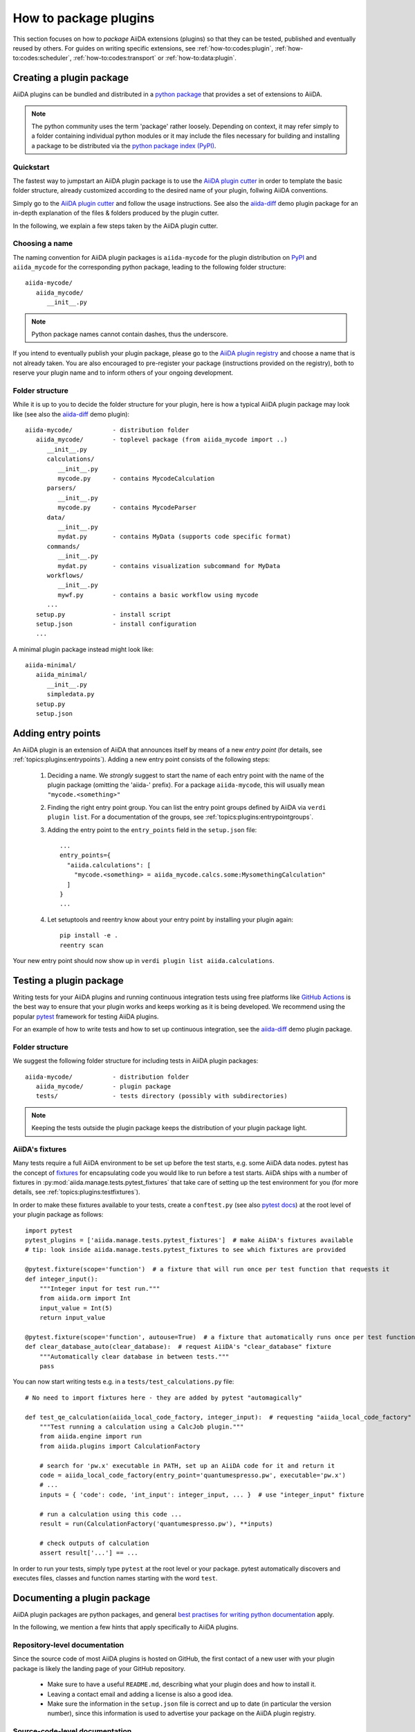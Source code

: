 .. _how-to:plugins:

**********************
How to package plugins
**********************

This section focuses on how to *package* AiiDA extensions (plugins) so that they can be tested, published and eventually reused by others.
For guides on writing specific extensions, see :ref:`how-to:codes:plugin`, :ref:`how-to:codes:scheduler`, :ref:`how-to:codes:transport` or :ref:`how-to:data:plugin`.



.. _how-to:plugins:bundle:

Creating a plugin package
=========================


AiiDA plugins can be bundled and distributed in a `python package <packages>`_ that provides a set of extensions to AiiDA.

.. note::

  The python community uses the term 'package' rather loosely.
  Depending on context, it may refer simply to a folder containing individual python modules or it may include the files necessary for building and installing a package to be distributed via the `python package index (PyPI) <pypi>`_.

.. _packages: https://docs.python.org/2/tutorial/modules.html?highlight=package#packages


Quickstart
----------

The fastest way to jumpstart an AiiDA plugin package is to use the `AiiDA plugin cutter <plugin-cutter>`_ in order to template the basic folder structure, already customized according to the desired name of your plugin, follwing AiiDA conventions.

Simply go to the `AiiDA plugin cutter <plugin-cutter>`_ and follow the usage instructions.
See also the `aiida-diff`_ demo plugin package for an in-depth explanation of the files & folders produced by the plugin cutter.

In the following, we explain a few steps taken by the AiiDA plugin cutter.


Choosing a name
----------------

The naming convention for AiiDA plugin packages is ``aiida-mycode`` for the plugin distribution on `PyPI`_ and ``aiida_mycode`` for the corresponding python package, leading to the following folder structure::

   aiida-mycode/
      aiida_mycode/
         __init__.py

.. note::

   Python package names cannot contain dashes, thus the underscore.

If you intend to eventually publish your plugin package, please go to the `AiiDA plugin registry <registry>`_  and choose a name that is not already taken.
You are also encouraged to pre-register your package (instructions provided on the registry), both to reserve your plugin name and to inform others of your ongoing development.



Folder structure
----------------

While it is up to you to decide the folder structure for your plugin, here is how a typical AiiDA plugin package may look like (see also the `aiida-diff`_ demo plugin)::

   aiida-mycode/           - distribution folder
      aiida_mycode/        - toplevel package (from aiida_mycode import ..)
         __init__.py
         calculations/
            __init__.py
            mycode.py      - contains MycodeCalculation
         parsers/
            __init__.py
            mycode.py      - contains MycodeParser
         data/
            __init__.py
            mydat.py       - contains MyData (supports code specific format)
         commands/
            __init__.py
            mydat.py       - contains visualization subcommand for MyData
         workflows/
            __init__.py
            mywf.py        - contains a basic workflow using mycode
         ...
      setup.py             - install script
      setup.json           - install configuration
      ...

A minimal plugin package instead might look like::

   aiida-minimal/
      aiida_minimal/
         __init__.py
         simpledata.py
      setup.py
      setup.json

.. _how-to:plugins:entrypoints:

Adding entry points
===================

An AiiDA plugin is an extension of AiiDA that announces itself by means of a new *entry point* (for details, see :ref:`topics:plugins:entrypoints`).
Adding a new entry point consists of the following steps:

 #. Deciding a name.
    We *strongly* suggest to start the name of each entry point with the name of the plugin package (omitting the 'aiida-' prefix).
    For a package ``aiida-mycode``, this will usually mean ``"mycode.<something>"``

 #. Finding the right entry point group. You can list the entry point groups defined by AiiDA via ``verdi plugin list``.
    For a documentation of the groups, see :ref:`topics:plugins:entrypointgroups`.

 #. Adding the entry point to the ``entry_points`` field in the ``setup.json`` file::

     ...
     entry_points={
       "aiida.calculations": [
         "mycode.<something> = aiida_mycode.calcs.some:MysomethingCalculation"
       ]
     }
     ...

 #. Let setuptools and reentry know about your entry point by installing your plugin again::

     pip install -e .
     reentry scan
Your new entry point should now show up in ``verdi plugin list aiida.calculations``.


.. _how-to:plugins:test:

Testing a plugin package
=========================

Writing tests for your AiiDA plugins and running continuous integration tests using free platforms like `GitHub Actions <ghactions>`_ is the best way to ensure that your plugin works and keeps working as it is being developed.
We recommend using the popular `pytest`_ framework for testing AiiDA plugins.

For an example of how to write tests and how to set up continuous integration, see the `aiida-diff`_ demo plugin package.


Folder structure
----------------

We suggest the following folder structure for including tests in AiiDA plugin packages::

   aiida-mycode/           - distribution folder
      aiida_mycode/        - plugin package
      tests/               - tests directory (possibly with subdirectories)

.. note::
    Keeping the tests outside the plugin package keeps the distribution of your plugin package light.

AiiDA's fixtures
----------------

Many tests require a full AiiDA environment to be set up before the test starts, e.g. some AiiDA data nodes.
pytest has the concept of `fixtures`_ for encapsulating code you would like to run before a test starts.
AiiDA ships with a number of fixtures in :py:mod:`aiida.manage.tests.pytest_fixtures` that take care of setting up the test environment for you (for more details, see :ref:`topics:plugins:testfixtures`).

In order to make these fixtures available to your tests, create a ``conftest.py`` (see also `pytest docs <conftest>`_) at the root level of your plugin package as follows::

   import pytest
   pytest_plugins = ['aiida.manage.tests.pytest_fixtures']  # make AiiDA's fixtures available
   # tip: look inside aiida.manage.tests.pytest_fixtures to see which fixtures are provided

   @pytest.fixture(scope='function')  # a fixture that will run once per test function that requests it
   def integer_input():
       """Integer input for test run."""
       from aiida.orm import Int
       input_value = Int(5)
       return input_value

   @pytest.fixture(scope='function', autouse=True)  # a fixture that automatically runs once per test function
   def clear_database_auto(clear_database):  # request AiiDA's "clear_database" fixture
       """Automatically clear database in between tests."""
       pass

You can now start writing tests e.g. in a ``tests/test_calculations.py`` file::

      # No need to import fixtures here - they are added by pytest "automagically"

      def test_qe_calculation(aiida_local_code_factory, integer_input):  # requesting "aiida_local_code_factory" and "integer_input" fixtures
          """Test running a calculation using a CalcJob plugin."""
          from aiida.engine import run
          from aiida.plugins import CalculationFactory

          # search for 'pw.x' executable in PATH, set up an AiiDA code for it and return it
          code = aiida_local_code_factory(entry_point='quantumespresso.pw', executable='pw.x')
          # ...
          inputs = { 'code': code, 'int_input': integer_input, ... }  # use "integer_input" fixture

          # run a calculation using this code ...
          result = run(CalculationFactory('quantumespresso.pw'), **inputs)

          # check outputs of calculation
          assert result['...'] == ...

In order to run your tests, simply type ``pytest`` at the root level or your package.
pytest automatically discovers and executes files, classes and function names starting with the word ``test``.

.. _conftest: https://docs.pytest.org/en/stable/fixture.html?highlight=conftest#conftest-py-sharing-fixture-functions
.. _fixtures: https://docs.pytest.org/en/latest/fixture.html


.. _how-to:plugins:document:

Documenting a plugin package
============================

AiiDA plugin packages are python packages, and general `best practises for writing python documentation <https://docs.python-guide.org/writing/documentation/>`_ apply.

In the following, we mention a few hints that apply specifically to AiiDA plugins.

Repository-level documentation
---------------------------

Since the source code of most AiiDA plugins is hosted on GitHub, the first contact of a new user with your plugin package is likely the landing page of your GitHub repository.

 * Make sure to have a useful ``README.md``, describing what your plugin does and how to install it.
 * Leaving a contact email and adding a license is also a good idea.
 * Make sure the information in the ``setup.json`` file is correct and up to date (in particular the version number), since this information is used to advertise your package on the AiiDA plugin registry.

Source-code-level documentation
-------------------------------

Source-code level documentations matters both for users of your plugin's python API and, particularly, for attracting contributions from others.

When adding new types of calculations or workflows, make sure to use `docstrings <https://www.python.org/dev/peps/pep-0257/#what-is-a-docstring>`_, and use the ``help`` argument to document input ports and output ports.
Users of your plugin can then inspect which inputs the calculations/workflows expect and which outputs they produce directly through the ``verdi`` cli.
For example, try::

    verdi plugin list aiida.calculations arithmetic.add

Documentation website
---------------------

For simple plugins, a well-written ``README.md`` can be a good start.
Once the README grows out of proportion, you may want to consider creating a dedicated documentation website.

The `Sphinx <sphinx>`_ tool makes creating documentations for python packages a breeze, and even comes with a the free `ReadTheDocs <readthedocs>`_ service to host your documentation online.
We strongly recommend using sphinx, and the `aiida-diff demo plugin <aiida-diff>`_ already comes with a full template for a sphinx-based documentation, including a mix of manually written pages and an automatically generated documentation of your plugin's python API.
For instructions on how to build it, see the `developer guide of aiida-diff <https://aiida-diff.readthedocs.io/en/latest/developer_guide/index.html>`_.

As a gimmick, AiiDA provides a handy sphinx extension for inserting automatically generated documentations of ``Process`` classes (calculations and workflows) into your sphinx documentation (analogous to the information displayed by ``verdi plugin list``).
Enable the extension by adding ``aiida.sphinxext`` to the list of ``extensions`` in your ``docs/conf.py`` file.
You can now use the ``aiida-process``, ``aiida-calcjob`` or ``aiida-workchain`` directives in your ReST files like so::

    .. aiida-workchain:: MyWorkChain
        :module: my_plugin
        :hide-nondb-inputs:

Here,

 * ``MyWorkChain`` is the name of the workchain to be documented.
 * ``:module:`` is the python module from which the workchain can be imported.
 * ``:hide-unstored-inputs:`` hides workchain inputs that are not stored in the database (shown by default).

.. note::

    The ``aiida-workchain`` directive is hooked into ``sphinx.ext.autodoc``, i.e. it is used automatically by the generic ``automodule``, ``autoclass`` directives when applied to workchain classes.



.. _how-to:plugins:publish:

Publishing a plugin package
===========================

AiiDA plugin packages are published in two key places: the `AiiDA plugin registry <registry>`_ and the `python package index (PyPI) <pypi>`_.


.. _how-to:plugins:publish:plugin-registry:

Publishing on the plugin registry
---------------------------------

The `AiiDA plugin registry <registry>`_ aims to be the home for all publicly available AiiDA plugins.
It collects information on the type of plugins provided by your package, which AiiDA versions it is compatible with, etc.

In order to register your plugin package, simply go to the `plugin registry <registry>`_ and follow the instructions in the README.

.. note::

  The plugin registry reads the metadata for your plugin from a ``setup.json`` file in your plugin repository.
  For an example of such a file (and how to reuse it in the ``setup.py`` for PyPI), see the `aiida-diff demo plugin <aiida-diff>`_.


We encourage you to **get your plugin package listed as soon as possible**, both in order to reserve your plugin name and to inform others of your ongoing development.

Publishing on PyPI
------------------

For distributing AiiDA plugin packages, we recommend to follow the `guidelines for packaging python projects <packaging>`_, which include making the plugin available on the `python package index <PyPI>`_.
This makes it possible for users to simply ``pip install aiida-myplugin``.

Our suggested folder structure::

   aiida-mycode/       top-folder containing you package and additional files
      aiida_mycode/    The package that is to be installed
         __init__.py
         ...
      MANIFEST.in       (optional) lists non-python files to be installed
      README.md         (optional) description to be used by github etc and PyPI
      setup.py          PyPI installation script, reads setup.json
      setup.json        metadata: installation requirements, author, entry points, etc.

.. note::
    When updating the version of your plugin, don't forget to update the version number both in the ``setup.json`` and in ``aiida_mycode/__init__.py``.


.. _plugin-cutter: https://github.com/aiidateam/aiida-plugin-cutter
.. _aiida-diff: https://github.com/aiidateam/aiida-diff
.. _pytest: https://pytest.org
.. _ghactions: https://github.com/features/actions
.. _registry: https://github.com/aiidateam/aiida-registry
.. _pypi: https://pypi.python.org
.. _packaging: https://packaging.python.org/distributing/#configuring-your-project
.. _ReadTheDocs: http://readthedocs.org/
.. _sphinx: http://www.sphinx-doc.org/en/master/